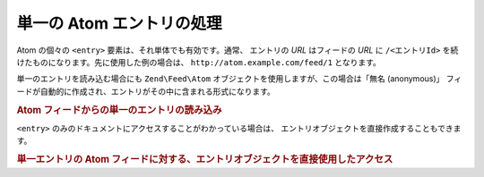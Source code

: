 .. EN-Revision: none
.. _zend.feed.consuming-atom-single-entry:

単一の Atom エントリの処理
================

Atom の個々の ``<entry>`` 要素は、それ単体でも有効です。通常、 エントリの *URL*
はフィードの *URL* に ``/<エントリId>``
を続けたものになります。先に使用した例の場合は、 ``http://atom.example.com/feed/1``
となります。

単一のエントリを読み込む場合にも ``Zend\Feed\Atom``
オブジェクトを使用しますが、この場合は「無名 (anonymous)」
フィードが自動的に作成され、エントリがその中に含まれる形式になります。

.. _zend.feed.consuming-atom-single-entry.example.atom:

.. rubric:: Atom フィードからの単一のエントリの読み込み

.. code-block:: php
   :linenos:

   $feed = new Zend\Feed\Atom('http://atom.example.com/feed/1');
   echo 'このフィードには ' . $feed->count() . ' 件のエントリが含まれます。';

   $entry = $feed->current();

``<entry>`` のみのドキュメントにアクセスすることがわかっている場合は、
エントリオブジェクトを直接作成することもできます。

.. _zend.feed.consuming-atom-single-entry.example.entryatom:

.. rubric:: 単一エントリの Atom フィードに対する、エントリオブジェクトを直接使用したアクセス

.. code-block:: php
   :linenos:

   $entry = new Zend\Feed_Entry\Atom('http://atom.example.com/feed/1');
   echo $entry->title();


